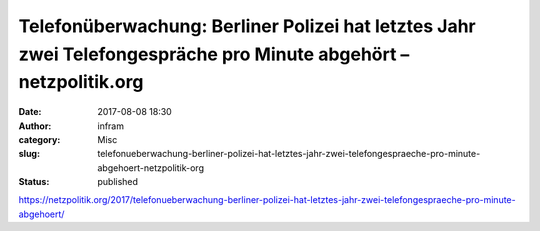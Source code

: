 Telefonüberwachung: Berliner Polizei hat letztes Jahr zwei Telefongespräche pro Minute abgehört – netzpolitik.org
#################################################################################################################
:date: 2017-08-08 18:30
:author: infram
:category: Misc
:slug: telefonueberwachung-berliner-polizei-hat-letztes-jahr-zwei-telefongespraeche-pro-minute-abgehoert-netzpolitik-org
:status: published

https://netzpolitik.org/2017/telefonueberwachung-berliner-polizei-hat-letztes-jahr-zwei-telefongespraeche-pro-minute-abgehoert/
